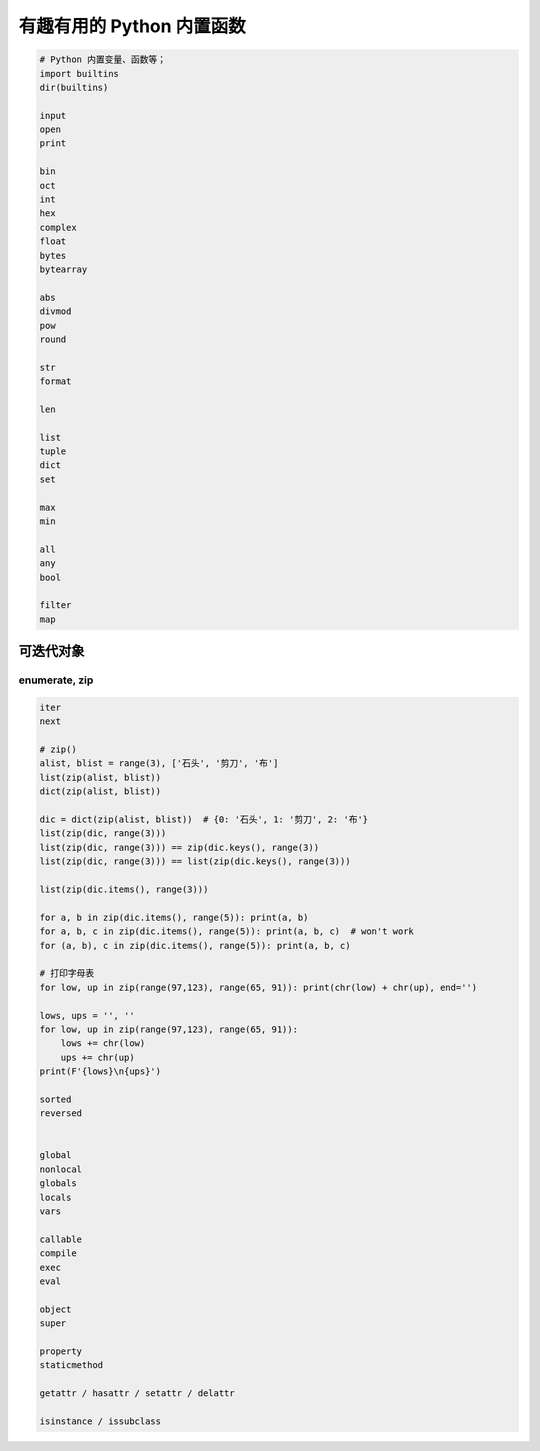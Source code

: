 有趣有用的 Python 内置函数
==========================
.. code-block:: python

    # Python 内置变量、函数等；
    import builtins
    dir(builtins)

    input
    open
    print

    bin
    oct
    int
    hex
    complex
    float
    bytes
    bytearray

    abs
    divmod
    pow
    round

    str
    format

    len

    list
    tuple
    dict
    set

    max
    min

    all
    any
    bool

    filter
    map


可迭代对象
----------

enumerate, zip
``````````````
.. code-block:: python

    iter
    next

    # zip()
    alist, blist = range(3), ['石头', '剪刀', '布']
    list(zip(alist, blist))
    dict(zip(alist, blist))

    dic = dict(zip(alist, blist))  # {0: '石头', 1: '剪刀', 2: '布'}
    list(zip(dic, range(3)))
    list(zip(dic, range(3))) == zip(dic.keys(), range(3))
    list(zip(dic, range(3))) == list(zip(dic.keys(), range(3)))

    list(zip(dic.items(), range(3)))

    for a, b in zip(dic.items(), range(5)): print(a, b)
    for a, b, c in zip(dic.items(), range(5)): print(a, b, c)  # won't work
    for (a, b), c in zip(dic.items(), range(5)): print(a, b, c)

    # 打印字母表
    for low, up in zip(range(97,123), range(65, 91)): print(chr(low) + chr(up), end='')

    lows, ups = '', ''
    for low, up in zip(range(97,123), range(65, 91)):
        lows += chr(low)
        ups += chr(up)
    print(F'{lows}\n{ups}')

    sorted
    reversed


    global
    nonlocal
    globals
    locals
    vars

    callable
    compile
    exec
    eval

    object
    super

    property
    staticmethod

    getattr / hasattr / setattr / delattr

    isinstance / issubclass

